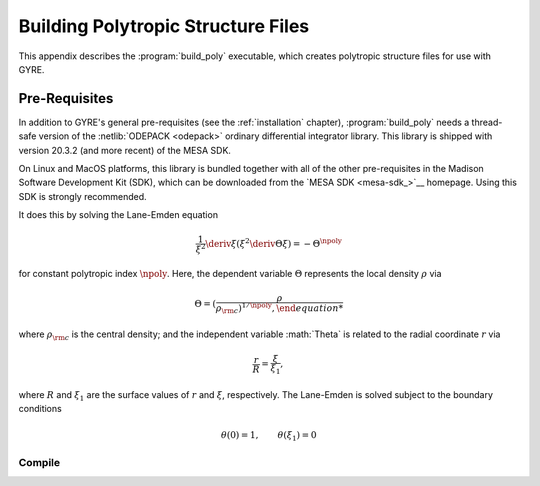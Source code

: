 .. _build-poly:

***********************************
Building Polytropic Structure Files
***********************************

This appendix describes the :program:`build_poly` executable, which creates polytropic structure
files for use with GYRE.

Pre-Requisites
==============

In addition to GYRE's general pre-requisites (see the
:ref:`installation` chapter), :program:`build_poly` needs a
thread-safe version of the :netlib:`ODEPACK <odepack>` ordinary
differential integrator library. This library is shipped with version
20.3.2 (and more recent) of the MESA SDK.


On Linux and MacOS platforms, this library is bundled together with all of the other pre-requisites in the Madison Software Development Kit (SDK), which can be downloaded from
the `MESA SDK <mesa-sdk_>`__ homepage. Using this SDK is strongly
recommended.


It does this by solving the Lane-Emden
equation

.. math::

   \frac{1}{\xi^{2}} \deriv{}{\xi} \left( \xi^{2} \deriv{\Theta}{\xi} \right) = - \Theta^{\npoly}

for constant polytropic index :math:`\npoly`. Here, the dependent
variable :math:`\Theta` represents the local density :math:`\rho` via

.. math::

   \Theta = \left( \frac{\rho}{\rho_{\rm c} \right)^{1/\npoly},

where :math:`\rho_{\rm c}` is the central density; and the independent
variable :math:\`Theta` is related to the radial coordinate :math:`r`
via

.. math::

   \frac{r}{R} = \frac{\xi}{\xi_{1}},

where :math:`R` and :math:`\xi_{1}` are the surface values of
:math:`r` and :math:`\xi`, respectively. The Lane-Emden is solved
subject to the boundary conditions

.. math::

   \theta(0) = 1, \qquad \theta(\xi_{1}) = 0

Compile
-------

